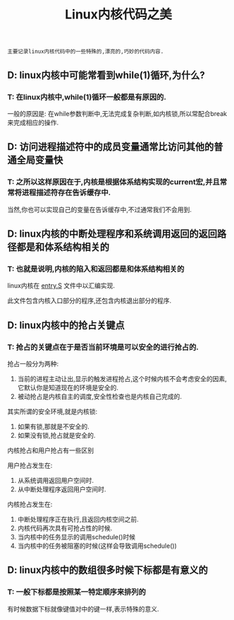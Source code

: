 #+TITLE: Linux内核代码之美

: 主要记录linux内核代码中的一些特殊的,漂亮的,巧妙的代码内容.

** D: linux内核中可能常看到while(1)循环,为什么?

*** T: 在linux内核中,while(1)循环一般都是有原因的.

    一般的原因是: 在while参数判断中,无法完成复杂判断,如内核锁,所以常配合break来完成相应的操作.

** D: 访问进程描述符中的成员变量通常比访问其他的普通全局变量快

*** T: 之所以这样原因在于,内核是根据体系结构实现的current宏,并且常常将进程描述符存在告诉缓存中.

    当然,你也可以实现自己的变量在告诉缓存中,不过通常我们不会用到.

** D: linux内核的中断处理程序和系统调用返回的返回路径都是和体系结构相关的

*** T: 也就是说明,内核的陷入和返回都是和体系结构相关的

    linux内核在 _entry.S_ 文件中以汇编实现.

    此文件包含内核入口部分的程序,还包含内核退出部分的程序.

** D: linux内核中的抢占关键点

*** T: 抢占的关键点在于是否当前环境是可以安全的进行抢占的.

    抢占一般分为两种:
    1. 当前的进程主动让出,显示的触发进程抢占,这个时候内核不会考虑安全的因素,它默认你是知道现在的环境是安全的.
    2. 被动抢占是内核自主的调度,安全性检查也是内核自己完成的.

    其实所谓的安全环境,就是内核锁:
    1. 如果有锁,那就是不安全的.
    2. 如果没有锁,抢占就是安全的.

       
    内核抢占和用户抢占有一些区别

    用户抢占发生在:
    1. 从系统调用返回用户空间时.
    2. 从中断处理程序返回用户空间时.

    内核抢占发生在:
    1. 中断处理程序正在执行,且返回内核空间之前.
    2. 内核代码再次具有可抢占性的时候.
    3. 当内核中的任务显示的调用schedule()时候
    4. 当内核中的任务被阻塞的时候(这样会导致调用schedule())

** D: linux内核中的数组很多时候下标都是有意义的

*** T: 一般下标都是按照某一特定顺序来排列的

    有时候数据下标就像键值对中的键一样,表示特殊的意义.




